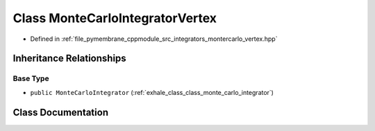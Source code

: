 .. _exhale_class_class_monte_carlo_integrator_vertex:

Class MonteCarloIntegratorVertex
================================

- Defined in :ref:`file_pymembrane_cppmodule_src_integrators_montercarlo_vertex.hpp`


Inheritance Relationships
-------------------------

Base Type
*********

- ``public MonteCarloIntegrator`` (:ref:`exhale_class_class_monte_carlo_integrator`)


Class Documentation
-------------------


.. doxygenclass:: MonteCarloIntegratorVertex
   :project: pymembrane
   :members:
   :protected-members:
   :undoc-members: